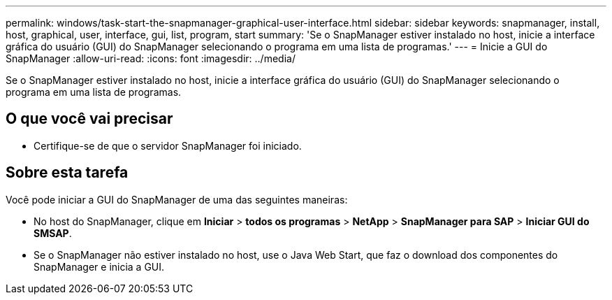 ---
permalink: windows/task-start-the-snapmanager-graphical-user-interface.html 
sidebar: sidebar 
keywords: snapmanager, install, host, graphical, user, interface, gui, list, program, start 
summary: 'Se o SnapManager estiver instalado no host, inicie a interface gráfica do usuário (GUI) do SnapManager selecionando o programa em uma lista de programas.' 
---
= Inicie a GUI do SnapManager
:allow-uri-read: 
:icons: font
:imagesdir: ../media/


[role="lead"]
Se o SnapManager estiver instalado no host, inicie a interface gráfica do usuário (GUI) do SnapManager selecionando o programa em uma lista de programas.



== O que você vai precisar

* Certifique-se de que o servidor SnapManager foi iniciado.




== Sobre esta tarefa

Você pode iniciar a GUI do SnapManager de uma das seguintes maneiras:

* No host do SnapManager, clique em *Iniciar* > *todos os programas* > *NetApp* > *SnapManager para SAP* > *Iniciar GUI do SMSAP*.
* Se o SnapManager não estiver instalado no host, use o Java Web Start, que faz o download dos componentes do SnapManager e inicia a GUI.

